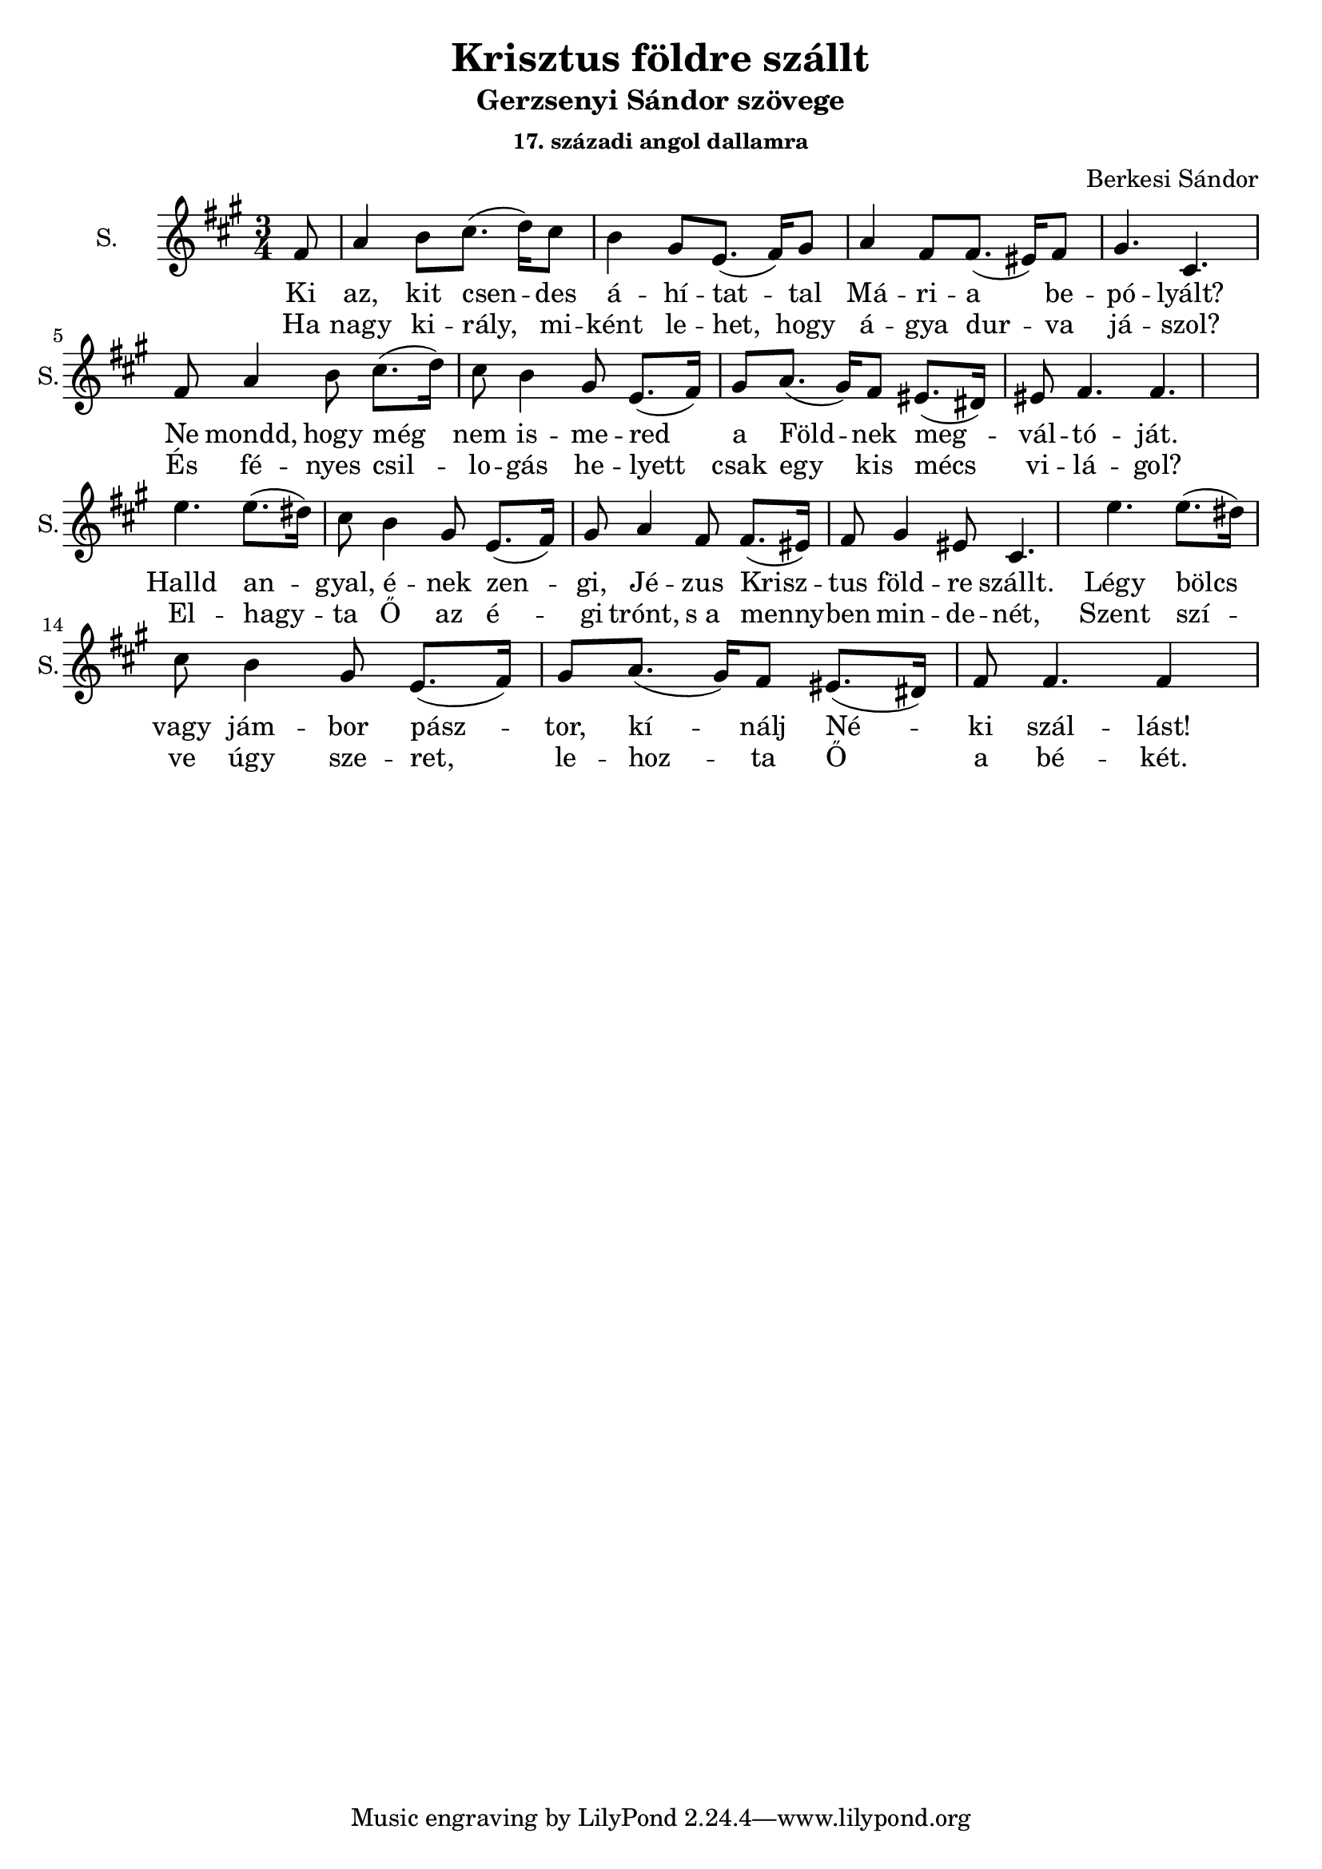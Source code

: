 \version "2.18.2"

\header {
  title = "Krisztus földre szállt"
  subtitle = "Gerzsenyi Sándor szövege"
  subsubtitle = \markup \right-column {
    "17. századi angol dallamra"
  }
  composer = "Berkesi Sándor"
}

\paper {
  #(set-paper-size "a4")
}

global = {
  \key a \major
  \time 3/4
  \partial 8
}

sopranoOne = \relative c'' {
  fis,8
  a4 b8 cis8. (d16)   cis8
  b4 gis8 e8. (fis16) gis8
}
sopranoTwo = {
  a4 fis8 fis8. (eis16) fis8
  gis4. cis,4.
}
sopranoThree = \relative c'' {
  a8. (gis16) fis8 eis8. (dis16) eis8
  fis4. fis4.
}
sopranoFour = \relative c'' {
  e4. e8. (dis16) cis8
  b4 gis8 e8. (fis16) gis8
}
sopranoFive = \relative c'' {
  a4 fis8 fis8. (eis16) fis8
  gis4 eis8 cis4.
}
sopranoSix = \relative c'' {
  a8. (gis16) fis8 eis8. (dis16) fis8
  fis4. fis4
}
sopranoVoice = \relative c'' {
  \global
  \dynamicUp
  \sopranoOne
  \sopranoTwo
  \sopranoOne
  \sopranoThree
  \bar "|" \break
  \sopranoFour
  \sopranoFive
  \sopranoFour
  \sopranoSix
}

altoVoice = \relative c' {
  \global
  \dynamicUp
}

tenorVoice = \relative c' {
  \global
  \dynamicUp
}

bassVoice = \relative c {
  \global
  \dynamicUp
}

verseOneBass = \lyricmode {
  Ki az, kit csen -- des á -- hí -- tat -- tal
  Má -- ri -- a be -- pó -- lyált?
  Ne mondd, hogy még nem is -- me -- red a
  Föld -- nek meg -- vál -- tó -- ját.
  
  Halld an -- gyal, é -- nek zen -- gi,
  Jé -- zus Krisz -- tus föld -- re szállt.
  Légy bölcs vagy jám -- bor pász -- tor,
  kí -- nálj Né -- ki szál -- lást!
}

verseTwoBass = \lyricmode {
  Ha nagy ki -- rály, mi -- ként le -- het,
  hogy á -- gya dur -- va já -- szol?
  És fé -- nyes csil -- lo -- gás he -- lyett
  csak egy kis mécs vi -- lá -- gol?
  
  El -- hagy -- ta Ő az é -- gi trónt,
  "s a" menny -- ben min -- de -- nét,
  Szent szí -- ve úgy sze -- ret, 
  le -- hoz -- ta Ő a bé -- két.
}  

sopranoVoicePart = \new Staff \with {
  instrumentName = "S."
  shortInstrumentName = "S."
  midiInstrument = "acoustic grand"
} { \sopranoVoice }
\addlyrics { \verseOneBass }
\addlyrics { \verseTwoBass }

altoVoicePart = \new Staff \with {
  instrumentName = "A."
  shortInstrumentName = "A."
  midiInstrument = "acoustic grand"
} { \altoVoice }
\addlyrics { \verseOneBass }
\addlyrics { \verseTwoBass }

tenorVoicePart = \new Staff \with {
  instrumentName = "T."
  shortInstrumentName = "T."
  midiInstrument = "acoustic grand"
} { \clef "treble_8" \tenorVoice }
%\addlyrics { \verseOneBass }
%\addlyrics { \verseTwoBass }

bassVoicePart = \new Staff \with {
  instrumentName = "B."
  shortInstrumentName = "B."
  midiInstrument = "acoustic grand"
} { \clef bass \bassVoice }
%\addlyrics { \verseOneBass }
%\addlyrics { \verseTwoBass }

\score {
  <<
    \sopranoVoicePart
    % \altoVoicePart
    % \tenorVoicePart
    % \bassVoicePart
  >>
  \layout { }
  \midi {
    \tempo 4=100
  }
}
